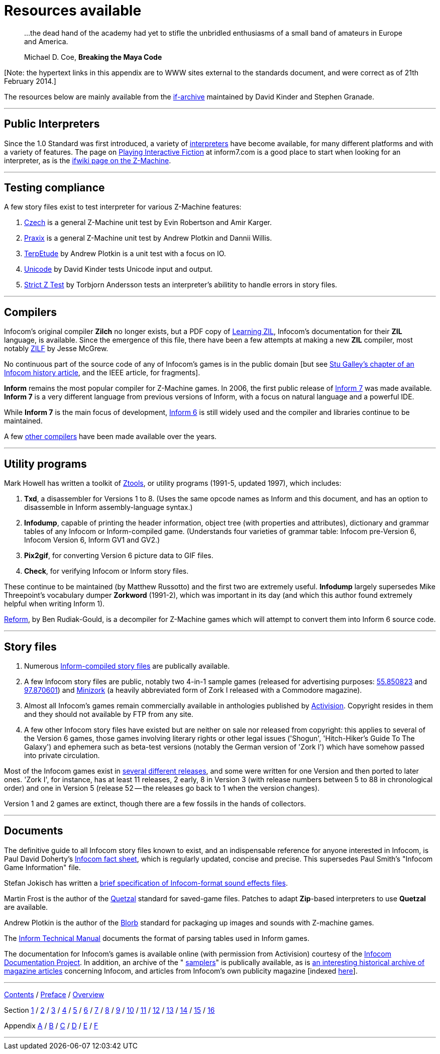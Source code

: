 [appendix]
= Resources available

____
...the dead hand of the academy had yet to stifle the unbridled enthusiasms of a small band of amateurs in Europe and America.

Michael D. Coe, *Breaking the Maya Code*
____

{empty}[Note: the hypertext links in this appendix are to WWW sites external to the standards document, and were correct as of 21th February 2014.]

The resources below are mainly available from the http://www.ifarchive.org/if-archive/[if-archive] maintained by David Kinder and Stephen Granade.

'''''

== Public Interpreters

Since the 1.0 Standard was first introduced, a variety of http://www.ifarchive.org/indexes/if-archiveXinfocomXinterpreters.html[interpreters] have become available, for many different platforms and with a variety of features. The page on http://inform7.com/if/interpreters/[Playing Interactive Fiction] at inform7.com is a good place to start when looking for an interpreter, as is the http://www.ifwiki.org/index.php/Z-machine#Assorted_Z-machine_interpreters[ifwiki page on the Z-Machine].

'''''

== Testing compliance

A few story files exist to test interpreter for various Z-Machine features:

. http://ifarchive.org/if-archive/infocom/interpreters/tools/czech_0_8.zip[Czech] is a general Z-Machine unit test by Evin Robertson and Amir Karger.
. http://eblong.com/zarf/ftp/praxix.z5[Praxix] is a general Z-Machine unit test by Andrew Plotkin and Dannii Willis.
. http://ifarchive.org/if-archive/infocom/interpreters/tools/etude.tar.Z[TerpEtude] by Andrew Plotkin is a unit test with a focus on IO.
. http://curiousdannii.github.com/if/tests/unicode.z5[Unicode] by David Kinder tests Unicode input and output.
. http://ifarchive.org/if-archive/infocom/interpreters/tools/strictz.z5[Strict Z Test] by Torbjorn Andersson tests an interpreter's abilitity to handle errors in story files.

'''''

== Compilers

Infocom's original compiler *Zilch* no longer exists, but a PDF copy of http://www.xlisp.org/zil.pdf[Learning ZIL], Infocom's documentation for their *ZIL* language, is available. Since the emergence of this file, there have been a few attempts at making a new *ZIL* compiler, most notably https://sourceforge.net/projects/zilf/[ZILF] by Jesse McGrew.

No continuous part of the source code of any of Infocom's games is in the public domain [but see http://www.ifarchive.org/if-archive/infocom/articles/NZT-Zorkhistory.txt[Stu Galley's chapter of an Infocom history article], and the IEEE article, for fragments].

*Inform* remains the most popular compiler for Z-Machine games. In 2006, the first public release of http://inform7.com/[Inform 7] was made available. *Inform 7* is a very different language from previous versions of Inform, with a focus on natural language and a powerful IDE.

While *Inform 7* is the main focus of development, http://inform-fiction.org/[Inform 6] is still widely used and the compiler and libraries continue to be maintained.

A few http://www.ifarchive.org/indexes/if-archiveXinfocomXcompilers.html[other compilers] have been made available over the years.

'''''

== Utility programs

Mark Howell has written a toolkit of http://www.ifarchive.org/indexes/if-archiveXinfocomXtoolsXztools.html[Ztools], or utility programs (1991-5, updated 1997), which includes:

. *Txd*, a disassembler for Versions 1 to 8. (Uses the same opcode names as Inform and this document, and has an option to disassemble in Inform assembly-language syntax.)
. *Infodump*, capable of printing the header information, object tree (with properties and attributes), dictionary and grammar tables of any Infocom or Inform-compiled game. (Understands four varieties of grammar table: Infocom pre-Version 6, Infocom Version 6, Inform GV1 and GV2.)
. *Pix2gif*, for converting Version 6 picture data to GIF files.
. *Check*, for verifying Infocom or Inform story files.

These continue to be maintained (by Matthew Russotto) and the first two are extremely useful. *Infodump* largely supersedes Mike Threepoint's vocabulary dumper *Zorkword* (1991-2), which was important in its day (and which this author found extremely helpful when writing Inform 1).

http://www.ifarchive.org/indexes/if-archiveXinfocomXtoolsXreform.html[Reform], by Ben Rudiak-Gould, is a decompiler for Z-Machine games which will attempt to convert them into Inform 6 source code.

'''''

== Story files

. Numerous http://www.ifarchive.org/indexes/if-archiveXgamesXzcode.html[Inform-compiled story files] are publically available.
. A few Infocom story files are public, notably two 4-in-1 sample games (released for advertising purposes: http://www.ifarchive.org/if-archive/infocom/demos/sampler1_R55.z3[55.850823] and http://www.ifarchive.org/if-archive/infocom/demos/sampler2.z3[97.870601]) and http://www.ifarchive.org/if-archive/infocom/demos/minizork.z3[Minizork] (a heavily abbreviated form of Zork I released with a Commodore magazine).
. Almost all Infocom's games remain commercially available in anthologies published by http://www.activision.com[Activision]. Copyright resides in them and they should not available by FTP from any site.
. A few other Infocom story files have existed but are neither on sale nor released from copyright: this applies to several of the Version 6 games, those games involving literary rights or other legal issues ('Shogun', 'Hitch-Hiker's Guide To The Galaxy') and ephemera such as beta-test versions (notably the German version of 'Zork I') which have somehow passed into private circulation.

Most of the Infocom games exist in link:appf.html[several different releases], and some were written for one Version and then ported to later ones. 'Zork I', for instance, has at least 11 releases, 2 early, 8 in Version 3 (with release numbers between 5 to 88 in chronological order) and one in Version 5 (release 52 -- the releases go back to 1 when the version changes).

Version 1 and 2 games are extinct, though there are a few fossils in the hands of collectors.

'''''

== Documents

The definitive guide to all Infocom story files known to exist, and an indispensable reference for anyone interested in Infocom, is Paul David Doherty's http://www.ifarchive.org/if-archive/infocom/info/fact-sheet.txt[Infocom fact sheet], which is regularly updated, concise and precise. This supersedes Paul Smith's "Infocom Game Information" file.

Stefan Jokisch has written a http://www.ifarchive.org/if-archive/infocom/info/sound_format.txt[brief specification of Infocom-format sound effects files].

Martin Frost is the author of the link:../quetzal/index.html[Quetzal] standard for saved-game files. Patches to adapt *Zip*-based interpreters to use *Quetzal* are available.

Andrew Plotkin is the author of the http://www.eblong.com/zarf/blorb/blorb.html[Blorb] standard for packaging up images and sounds with Z-machine games.

The http://www.inform-fiction.org/source/tm/TechMan.txt[Inform Technical Manual] documents the format of parsing tables used in Inform games.

The documentation for Infocom's games is available online (with permission from Activision) courtesy of the http://infodoc.plover.net/[Infocom Documentation Project]. In addition, an archive of the " http://www.ifarchive.org/indexes/if-archiveXinfocomXshipped-documentation.html[samplers]" is publically available, as is http://www.ifarchive.org/indexes/if-archiveXinfocomXarticles.html[an interesting historical archive of magazine articles] concerning Infocom, and articles from Infocom's own publicity magazine [indexed http://www.ifarchive.org/if-archive/infocom/NZT+TSL/NZT+TSL.list[here]].

'''''

link:index.html[Contents] / link:preface.html[Preface] / link:overview.html[Overview]

Section link:sect01.html[1] / link:sect02.html[2] / link:sect03.html[3] / link:sect04.html[4] / link:sect05.html[5] / link:sect06.html[6] / link:sect07.html[7] / link:sect08.html[8] / link:sect09.html[9] / link:sect10.html[10] / link:sect11.html[11] / link:sect12.html[12] / link:sect13.html[13] / link:sect14.html[14] / link:sect15.html[15] / link:sect16.html[16]

Appendix link:appa.html[A] / link:appb.html[B] / link:appc.html[C] / link:appd.html[D] / link:appe.html[E] / link:appf.html[F]

'''''
